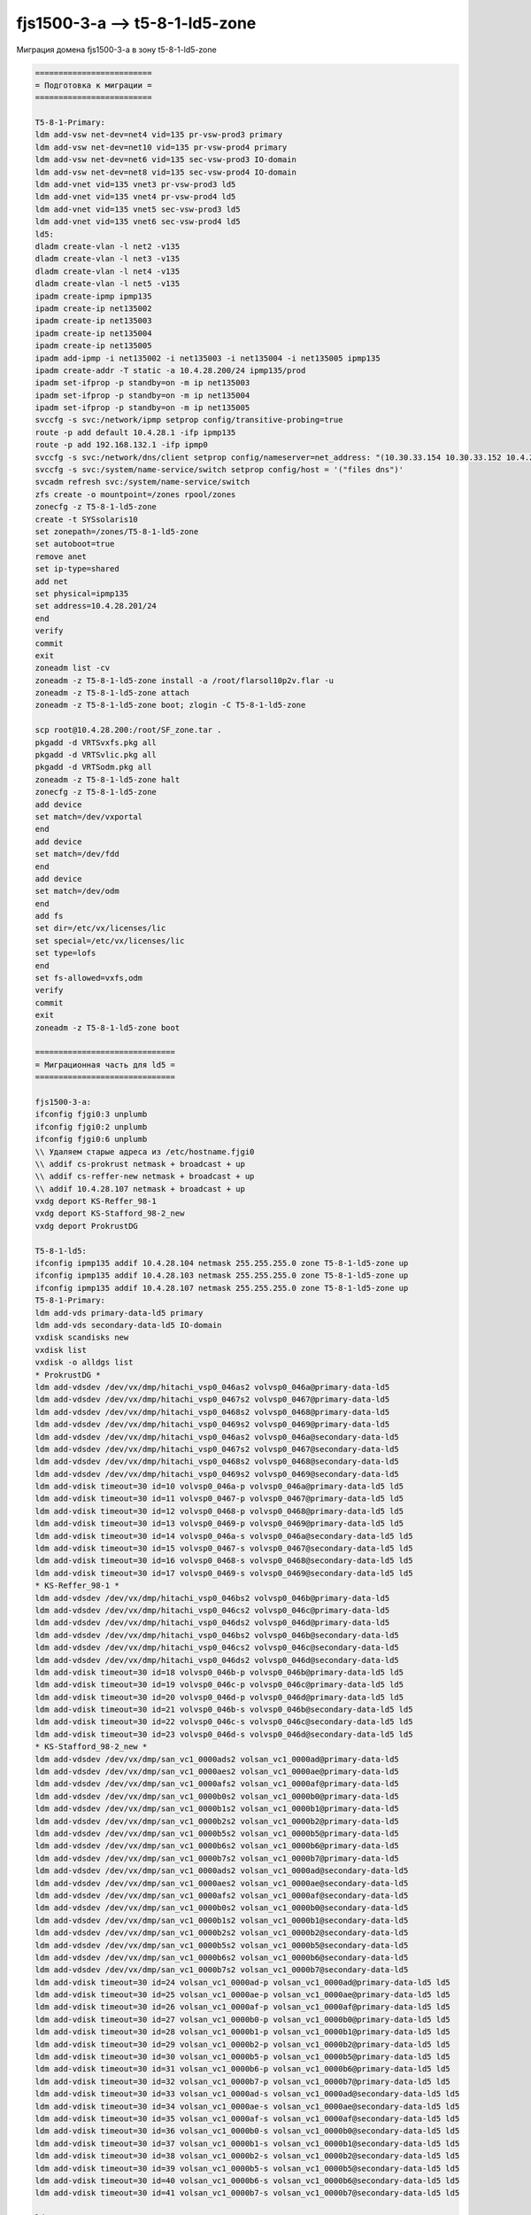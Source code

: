 .. index:: oracle, solaris, ldom, migrate

.. meta::
   :keywords: oracle, solaris, ldom, migrate

.. _fjs1500-3-a-t5-8-1-ld5-zone:

.. TASK01656372

fjs1500-3-a --> t5-8-1-ld5-zone
===============================

Миграция домена fjs1500-3-a в зону t5-8-1-ld5-zone

.. code-block:: none

   =========================
   = Подготовка к миграции =
   =========================
   
   T5-8-1-Primary:
   ldm add-vsw net-dev=net4 vid=135 pr-vsw-prod3 primary
   ldm add-vsw net-dev=net10 vid=135 pr-vsw-prod4 primary
   ldm add-vsw net-dev=net6 vid=135 sec-vsw-prod3 IO-domain
   ldm add-vsw net-dev=net8 vid=135 sec-vsw-prod4 IO-domain
   ldm add-vnet vid=135 vnet3 pr-vsw-prod3 ld5
   ldm add-vnet vid=135 vnet4 pr-vsw-prod4 ld5
   ldm add-vnet vid=135 vnet5 sec-vsw-prod3 ld5
   ldm add-vnet vid=135 vnet6 sec-vsw-prod4 ld5
   ld5:
   dladm create-vlan -l net2 -v135
   dladm create-vlan -l net3 -v135
   dladm create-vlan -l net4 -v135
   dladm create-vlan -l net5 -v135
   ipadm create-ipmp ipmp135
   ipadm create-ip net135002
   ipadm create-ip net135003
   ipadm create-ip net135004
   ipadm create-ip net135005
   ipadm add-ipmp -i net135002 -i net135003 -i net135004 -i net135005 ipmp135
   ipadm create-addr -T static -a 10.4.28.200/24 ipmp135/prod
   ipadm set-ifprop -p standby=on -m ip net135003
   ipadm set-ifprop -p standby=on -m ip net135004
   ipadm set-ifprop -p standby=on -m ip net135005
   svccfg -s svc:/network/ipmp setprop config/transitive-probing=true
   route -p add default 10.4.28.1 -ifp ipmp135
   route -p add 192.168.132.1 -ifp ipmp0
   svccfg -s svc:/network/dns/client setprop config/nameserver=net_address: "(10.30.33.154 10.30.33.152 10.4.27.7 10.4.27.6 10.30.33.100 10.30.33.156)"
   svccfg -s svc:/system/name-service/switch setprop config/host = '("files dns")'
   svcadm refresh svc:/system/name-service/switch
   zfs create -o mountpoint=/zones rpool/zones
   zonecfg -z T5-8-1-ld5-zone
   create -t SYSsolaris10
   set zonepath=/zones/T5-8-1-ld5-zone
   set autoboot=true
   remove anet
   set ip-type=shared
   add net
   set physical=ipmp135
   set address=10.4.28.201/24
   end
   verify
   commit
   exit
   zoneadm list -cv
   zoneadm -z T5-8-1-ld5-zone install -a /root/flarsol10p2v.flar -u
   zoneadm -z T5-8-1-ld5-zone attach
   zoneadm -z T5-8-1-ld5-zone boot; zlogin -C T5-8-1-ld5-zone
 
   scp root@10.4.28.200:/root/SF_zone.tar .
   pkgadd -d VRTSvxfs.pkg all
   pkgadd -d VRTSvlic.pkg all
   pkgadd -d VRTSodm.pkg all
   zoneadm -z T5-8-1-ld5-zone halt
   zonecfg -z T5-8-1-ld5-zone
   add device
   set match=/dev/vxportal
   end
   add device
   set match=/dev/fdd
   end
   add device
   set match=/dev/odm
   end
   add fs
   set dir=/etc/vx/licenses/lic
   set special=/etc/vx/licenses/lic
   set type=lofs
   end
   set fs-allowed=vxfs,odm
   verify
   commit
   exit
   zoneadm -z T5-8-1-ld5-zone boot
 
   ==============================
   = Миграционная часть для ld5 =
   ==============================
   
   fjs1500-3-a:
   ifconfig fjgi0:3 unplumb
   ifconfig fjgi0:2 unplumb
   ifconfig fjgi0:6 unplumb
   \\ Удаляем старые адреса из /etc/hostname.fjgi0
   \\ addif cs-prokrust netmask + broadcast + up
   \\ addif cs-reffer-new netmask + broadcast + up
   \\ addif 10.4.28.107 netmask + broadcast + up
   vxdg deport KS-Reffer_98-1
   vxdg deport KS-Stafford_98-2_new
   vxdg deport ProkrustDG
    
   T5-8-1-ld5:
   ifconfig ipmp135 addif 10.4.28.104 netmask 255.255.255.0 zone T5-8-1-ld5-zone up
   ifconfig ipmp135 addif 10.4.28.103 netmask 255.255.255.0 zone T5-8-1-ld5-zone up
   ifconfig ipmp135 addif 10.4.28.107 netmask 255.255.255.0 zone T5-8-1-ld5-zone up
   T5-8-1-Primary:
   ldm add-vds primary-data-ld5 primary
   ldm add-vds secondary-data-ld5 IO-domain
   vxdisk scandisks new
   vxdisk list
   vxdisk -o alldgs list
   * ProkrustDG *
   ldm add-vdsdev /dev/vx/dmp/hitachi_vsp0_046as2 volvsp0_046a@primary-data-ld5
   ldm add-vdsdev /dev/vx/dmp/hitachi_vsp0_0467s2 volvsp0_0467@primary-data-ld5
   ldm add-vdsdev /dev/vx/dmp/hitachi_vsp0_0468s2 volvsp0_0468@primary-data-ld5
   ldm add-vdsdev /dev/vx/dmp/hitachi_vsp0_0469s2 volvsp0_0469@primary-data-ld5
   ldm add-vdsdev /dev/vx/dmp/hitachi_vsp0_046as2 volvsp0_046a@secondary-data-ld5
   ldm add-vdsdev /dev/vx/dmp/hitachi_vsp0_0467s2 volvsp0_0467@secondary-data-ld5
   ldm add-vdsdev /dev/vx/dmp/hitachi_vsp0_0468s2 volvsp0_0468@secondary-data-ld5
   ldm add-vdsdev /dev/vx/dmp/hitachi_vsp0_0469s2 volvsp0_0469@secondary-data-ld5
   ldm add-vdisk timeout=30 id=10 volvsp0_046a-p volvsp0_046a@primary-data-ld5 ld5
   ldm add-vdisk timeout=30 id=11 volvsp0_0467-p volvsp0_0467@primary-data-ld5 ld5
   ldm add-vdisk timeout=30 id=12 volvsp0_0468-p volvsp0_0468@primary-data-ld5 ld5
   ldm add-vdisk timeout=30 id=13 volvsp0_0469-p volvsp0_0469@primary-data-ld5 ld5
   ldm add-vdisk timeout=30 id=14 volvsp0_046a-s volvsp0_046a@secondary-data-ld5 ld5
   ldm add-vdisk timeout=30 id=15 volvsp0_0467-s volvsp0_0467@secondary-data-ld5 ld5
   ldm add-vdisk timeout=30 id=16 volvsp0_0468-s volvsp0_0468@secondary-data-ld5 ld5
   ldm add-vdisk timeout=30 id=17 volvsp0_0469-s volvsp0_0469@secondary-data-ld5 ld5
   * KS-Reffer_98-1 *
   ldm add-vdsdev /dev/vx/dmp/hitachi_vsp0_046bs2 volvsp0_046b@primary-data-ld5
   ldm add-vdsdev /dev/vx/dmp/hitachi_vsp0_046cs2 volvsp0_046c@primary-data-ld5
   ldm add-vdsdev /dev/vx/dmp/hitachi_vsp0_046ds2 volvsp0_046d@primary-data-ld5
   ldm add-vdsdev /dev/vx/dmp/hitachi_vsp0_046bs2 volvsp0_046b@secondary-data-ld5
   ldm add-vdsdev /dev/vx/dmp/hitachi_vsp0_046cs2 volvsp0_046c@secondary-data-ld5
   ldm add-vdsdev /dev/vx/dmp/hitachi_vsp0_046ds2 volvsp0_046d@secondary-data-ld5
   ldm add-vdisk timeout=30 id=18 volvsp0_046b-p volvsp0_046b@primary-data-ld5 ld5
   ldm add-vdisk timeout=30 id=19 volvsp0_046c-p volvsp0_046c@primary-data-ld5 ld5
   ldm add-vdisk timeout=30 id=20 volvsp0_046d-p volvsp0_046d@primary-data-ld5 ld5
   ldm add-vdisk timeout=30 id=21 volvsp0_046b-s volvsp0_046b@secondary-data-ld5 ld5
   ldm add-vdisk timeout=30 id=22 volvsp0_046c-s volvsp0_046c@secondary-data-ld5 ld5
   ldm add-vdisk timeout=30 id=23 volvsp0_046d-s volvsp0_046d@secondary-data-ld5 ld5
   * KS-Stafford_98-2_new *
   ldm add-vdsdev /dev/vx/dmp/san_vc1_0000ads2 volsan_vc1_0000ad@primary-data-ld5
   ldm add-vdsdev /dev/vx/dmp/san_vc1_0000aes2 volsan_vc1_0000ae@primary-data-ld5
   ldm add-vdsdev /dev/vx/dmp/san_vc1_0000afs2 volsan_vc1_0000af@primary-data-ld5
   ldm add-vdsdev /dev/vx/dmp/san_vc1_0000b0s2 volsan_vc1_0000b0@primary-data-ld5
   ldm add-vdsdev /dev/vx/dmp/san_vc1_0000b1s2 volsan_vc1_0000b1@primary-data-ld5
   ldm add-vdsdev /dev/vx/dmp/san_vc1_0000b2s2 volsan_vc1_0000b2@primary-data-ld5
   ldm add-vdsdev /dev/vx/dmp/san_vc1_0000b5s2 volsan_vc1_0000b5@primary-data-ld5
   ldm add-vdsdev /dev/vx/dmp/san_vc1_0000b6s2 volsan_vc1_0000b6@primary-data-ld5
   ldm add-vdsdev /dev/vx/dmp/san_vc1_0000b7s2 volsan_vc1_0000b7@primary-data-ld5
   ldm add-vdsdev /dev/vx/dmp/san_vc1_0000ads2 volsan_vc1_0000ad@secondary-data-ld5
   ldm add-vdsdev /dev/vx/dmp/san_vc1_0000aes2 volsan_vc1_0000ae@secondary-data-ld5
   ldm add-vdsdev /dev/vx/dmp/san_vc1_0000afs2 volsan_vc1_0000af@secondary-data-ld5
   ldm add-vdsdev /dev/vx/dmp/san_vc1_0000b0s2 volsan_vc1_0000b0@secondary-data-ld5
   ldm add-vdsdev /dev/vx/dmp/san_vc1_0000b1s2 volsan_vc1_0000b1@secondary-data-ld5
   ldm add-vdsdev /dev/vx/dmp/san_vc1_0000b2s2 volsan_vc1_0000b2@secondary-data-ld5
   ldm add-vdsdev /dev/vx/dmp/san_vc1_0000b5s2 volsan_vc1_0000b5@secondary-data-ld5
   ldm add-vdsdev /dev/vx/dmp/san_vc1_0000b6s2 volsan_vc1_0000b6@secondary-data-ld5
   ldm add-vdsdev /dev/vx/dmp/san_vc1_0000b7s2 volsan_vc1_0000b7@secondary-data-ld5
   ldm add-vdisk timeout=30 id=24 volsan_vc1_0000ad-p volsan_vc1_0000ad@primary-data-ld5 ld5
   ldm add-vdisk timeout=30 id=25 volsan_vc1_0000ae-p volsan_vc1_0000ae@primary-data-ld5 ld5
   ldm add-vdisk timeout=30 id=26 volsan_vc1_0000af-p volsan_vc1_0000af@primary-data-ld5 ld5
   ldm add-vdisk timeout=30 id=27 volsan_vc1_0000b0-p volsan_vc1_0000b0@primary-data-ld5 ld5
   ldm add-vdisk timeout=30 id=28 volsan_vc1_0000b1-p volsan_vc1_0000b1@primary-data-ld5 ld5
   ldm add-vdisk timeout=30 id=29 volsan_vc1_0000b2-p volsan_vc1_0000b2@primary-data-ld5 ld5
   ldm add-vdisk timeout=30 id=30 volsan_vc1_0000b5-p volsan_vc1_0000b5@primary-data-ld5 ld5
   ldm add-vdisk timeout=30 id=31 volsan_vc1_0000b6-p volsan_vc1_0000b6@primary-data-ld5 ld5
   ldm add-vdisk timeout=30 id=32 volsan_vc1_0000b7-p volsan_vc1_0000b7@primary-data-ld5 ld5
   ldm add-vdisk timeout=30 id=33 volsan_vc1_0000ad-s volsan_vc1_0000ad@secondary-data-ld5 ld5
   ldm add-vdisk timeout=30 id=34 volsan_vc1_0000ae-s volsan_vc1_0000ae@secondary-data-ld5 ld5
   ldm add-vdisk timeout=30 id=35 volsan_vc1_0000af-s volsan_vc1_0000af@secondary-data-ld5 ld5
   ldm add-vdisk timeout=30 id=36 volsan_vc1_0000b0-s volsan_vc1_0000b0@secondary-data-ld5 ld5
   ldm add-vdisk timeout=30 id=37 volsan_vc1_0000b1-s volsan_vc1_0000b1@secondary-data-ld5 ld5
   ldm add-vdisk timeout=30 id=38 volsan_vc1_0000b2-s volsan_vc1_0000b2@secondary-data-ld5 ld5
   ldm add-vdisk timeout=30 id=39 volsan_vc1_0000b5-s volsan_vc1_0000b5@secondary-data-ld5 ld5
   ldm add-vdisk timeout=30 id=40 volsan_vc1_0000b6-s volsan_vc1_0000b6@secondary-data-ld5 ld5
   ldm add-vdisk timeout=30 id=41 volsan_vc1_0000b7-s volsan_vc1_0000b7@secondary-data-ld5 ld5
    
   ld5:
   vxdisk scandisks new
   vxdisk list
   vxdisk -o alldgs list
   vxdg import ProkrustDG
   vxdg -n RefferDG import KS-Reffer_98-1
   vxdg -n StaffordDG import KS-Stafford_98-2_new
   * ProkrustDG *
   echo "/dev/vx/dsk/ProkrustDG/bin        /dev/vx/rdsk/ProkrustDG/bin       /zones/T5-8-1-ld5-zone/root/prokrust       vxfs    2       yes     log" >> /etc/vfstab
   echo "/dev/vx/dsk/ProkrustDG/save        /dev/vx/rdsk/ProkrustDG/save       /zones/T5-8-1-ld5-zone/root/prokrust/save       vxfs    2       yes     log" >> /etc/vfstab
   echo "/dev/vx/dsk/ProkrustDG/haribdadb        /dev/vx/rdsk/ProkrustDG/haribdadb       /zones/T5-8-1-ld5-zone/root/prokrust/db       vxfs    2       yes     log" >> /etc/vfstab
   * RefferDG *
   echo "/dev/vx/dsk/RefferDG/bin        /dev/vx/rdsk/RefferDG/bin       /zones/T5-8-1-ld5-zone/root/reffer       vxfs    2       yes     log" >> /etc/vfstab
   echo "/dev/vx/dsk/RefferDG/save        /dev/vx/rdsk/RefferDG/save       /zones/T5-8-1-ld5-zone/root/reffer/save       vxfs    2       yes     log" >> /etc/vfstab
   echo "/dev/vx/dsk/RefferDG/bookdb        /dev/vx/rdsk/RefferDG/bookdb       /zones/T5-8-1-ld5-zone/root/reffer/bookdb       vxfs    2       yes     log" >> /etc/vfstab
   * StaffordDG *
   echo "/dev/vx/dsk/StaffordDG/bin            /dev/vx/dsk/StaffordDG/bin            /zones/T5-8-1-ld5-zone/root/stafford               vxfs    2       no      -" >> /etc/vfstab
   echo "/dev/vx/dsk/StaffordDG/stafforddb     /dev/vx/dsk/StaffordDG/stafforddb     /zones/T5-8-1-ld5-zone/root/stafford/ase-data      vxfs    2       no      -" >> /etc/vfstab
   echo "/dev/vx/dsk/StaffordDG/rs-data        /dev/vx/dsk/StaffordDG/rs-data        /zones/T5-8-1-ld5-zone/root/stafford/rs-data       vxfs    2       no      -" >> /etc/vfstab
   echo "/dev/vx/dsk/StaffordDG/save           /dev/vx/dsk/StaffordDG/save           /zones/T5-8-1-ld5-zone/root/stafford/save          vxfs    2       no      -" >> /etc/vfstab
   
   mount /zones/T5-8-1-ld5-zone/root/prokrust
   mount /zones/T5-8-1-ld5-zone/root/prokrust/save
   mount /zones/T5-8-1-ld5-zone/root/prokrust/db
   mount /zones/T5-8-1-ld5-zone/root/reffer
   mount /zones/T5-8-1-ld5-zone/root/reffer/save
   mount /zones/T5-8-1-ld5-zone/root/reffer/bookdb
   mount /zones/T5-8-1-ld5-zone/root/stafford
   mount /zones/T5-8-1-ld5-zone/root/stafford/ase-data
   mount /zones/T5-8-1-ld5-zone/root/stafford/rs-data
   mount /zones/T5-8-1-ld5-zone/root/stafford/save

